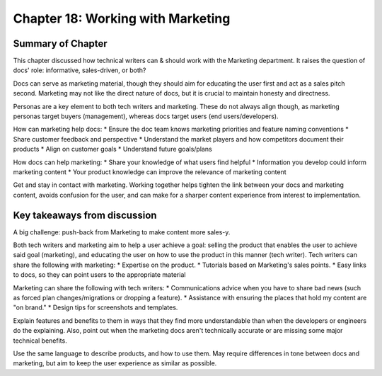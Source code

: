===================================
Chapter 18: Working with Marketing
===================================

Summary of Chapter
------------------
This chapter discussed how technical writers can & should work with the Marketing department. It raises the question of docs' role: informative, sales-driven, or both?

Docs can serve as marketing material, though they should aim for educating the user first and act as a sales pitch second. Marketing may not like the direct nature of docs, but it is crucial to maintain honesty and directness.

Personas are a key element to both tech writers and marketing. These do not always align though, as marketing personas target buyers (management), whereas docs target users (end users/developers).

How can marketing help docs:
* Ensure the doc team knows marketing priorities and feature naming conventions
* Share customer feedback and perspective
* Understand the market players and how competitors document their products
* Align on customer goals
* Understand future goals/plans

How docs can help marketing:
* Share your knowledge of what users find helpful
* Information you develop could inform marketing content
* Your product knowledge can improve the relevance of marketing content

Get and stay in contact with marketing. Working together helps tighten the link between your docs and marketing content, avoids confusion for the user, and can make for a sharper content experience from interest to implementation.

Key takeaways from discussion
-----------------------------
A big challenge: push-back from Marketing to make content more sales-y.

Both tech writers and marketing aim to help a user achieve a goal: selling the product that enables the user to achieve said goal (marketing), and educating the user on how to use the product in this manner (tech writer).
Tech writers can share the following with marketing:
* Expertise on the product.
* Tutorials based on Marketing's sales points.
* Easy links to docs, so they can point users to the appropriate material

Marketing can share the following with tech writers:
* Communications advice when you have to share bad news (such as forced plan changes/migrations or dropping a feature).
* Assistance with ensuring the places that hold my content are "on brand."
* Design tips for screenshots and templates.

Explain features and benefits to them in ways that they find more understandable than when the developers or engineers do the explaining. 
Also, point out when the marketing docs aren't technically accurate or are missing some major technical benefits.

Use the same language to describe products, and how to use them. May require differences in tone between docs and marketing, but aim to keep the user experience as similar as possible.
